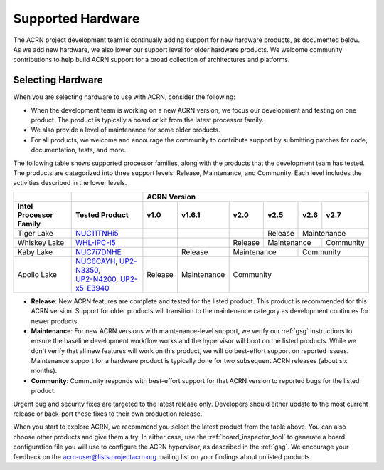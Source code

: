 .. _hardware:

Supported Hardware
##################

The ACRN project development team is continually adding support for new hardware
products, as documented below. As we add new hardware, we also lower our support
level for older hardware products. We welcome community contributions to help
build ACRN support for a broad collection of architectures and platforms.

.. _hardware_tested:

Selecting Hardware
******************

When you are selecting hardware to use with ACRN, consider the
following:

* When the development team is working on a new ACRN version, we focus our
  development and testing on one product. The product is typically a board
  or kit from the latest processor family.

* We also provide a level of maintenance for some older products.

* For all products, we welcome and encourage the community to contribute support
  by submitting patches for code, documentation, tests, and more.

The following table shows supported processor families, along with the
products that the development team has tested. The products are categorized
into three support levels: Release, Maintenance, and Community. Each
level includes the activities described in the lower levels.

.. _NUC11TNHi5:
   https://ark.intel.com/content/www/us/en/ark/products/205594/intel-nuc-11-pro-kit-nuc11tnhi5.html

.. _NUC6CAYH:
   https://www.intel.com/content/www/us/en/products/boards-kits/nuc/kits/nuc6cayh.html

.. _NUC7i5BNH:
   https://www.intel.com/content/www/us/en/products/boards-kits/nuc/kits/NUC7i5BNH.html

.. _NUC7i7BNH:
   https://www.intel.com/content/www/us/en/products/boards-kits/nuc/kits/NUC7i7BNH.html

.. _NUC7i5DNH:
   https://ark.intel.com/content/www/us/en/ark/products/122488/intel-nuc-kit-nuc7i5dnhe.html

.. _NUC7i7DNHE:
   https://ark.intel.com/content/www/us/en/ark/products/130393/intel-nuc-kit-nuc7i7dnhe.html

.. _WHL-IPC-I5:
   http://www.maxtangpc.com/industrialmotherboards/142.html#parameters

.. _UP2-N3350:
.. _UP2-N4200:
.. _UP2-x5-E3940:
.. _UP2 Shop:
   https://up-shop.org/home/270-up-squared.html

+------------------------+------------------------------------+-------------+-------------+-------------+-------------+-------------+-------------+
|                        |                                    |                                  ACRN Version                                     |
+------------------------+------------------------------------+-------------+-------------+-------------+-------------+-------------+-------------+
| Intel Processor Family | Tested Product                     |   v1.0      |   v1.6.1    |    v2.0     |    v2.5     |    v2.6     |    v2.7     |
+========================+====================================+=============+=============+=============+=============+=============+=============+
| Tiger Lake             | `NUC11TNHi5`_                      |             |             |             | Release     | Maintenance               |
+------------------------+------------------------------------+-------------+-------------+-------------+-------------+-------------+-------------+
| Whiskey Lake           | `WHL-IPC-I5`_                      |             |             | Release     | Maintenance               | Community   |
+------------------------+------------------------------------+-------------+-------------+-------------+-------------+-------------+-------------+
| Kaby Lake              | `NUC7i7DNHE`_                      |             | Release     | Maintenance               | Community                 |
+------------------------+------------------------------------+-------------+-------------+---------------------------+---------------------------+
| Apollo Lake            | | `NUC6CAYH`_, `UP2-N3350`_,       | Release     | Maintenance | Community                                             |
|                        | | `UP2-N4200`_, `UP2-x5-E3940`_    |             |             |                                                       |
+------------------------+------------------------------------+-------------+-------------+-------------------------------------------------------+

* **Release**: New ACRN features are complete and tested for the listed product.
  This product is recommended for this ACRN version. Support for older products
  will transition to the maintenance category as development continues for newer
  products.

* **Maintenance**: For new ACRN versions with maintenance-level support, we
  verify our :ref:`gsg` instructions to ensure the baseline development workflow
  works and the hypervisor will boot on the listed products. While we don't
  verify that all new features will work on this product, we will do best-effort
  support on reported issues. Maintenance support for a hardware product
  is typically done for two subsequent ACRN releases (about six months).

* **Community**: Community responds with best-effort support for that
  ACRN version to reported bugs for the listed product.

Urgent bug and security fixes are targeted to the latest release only.
Developers should either update to the most current release or back-port these
fixes to their own production release. 

When you start to explore ACRN, we recommend you select
the latest product from the table above. You can also choose
other products and give them a try. In either case, use the
:ref:`board_inspector_tool` to generate a board configuration file
you will use to configure the ACRN hypervisor, as described in the
:ref:`gsg`. We encourage your feedback on the
acrn-user@lists.projectacrn.org mailing list on your findings about
unlisted products.

.. # vim: tw=200
